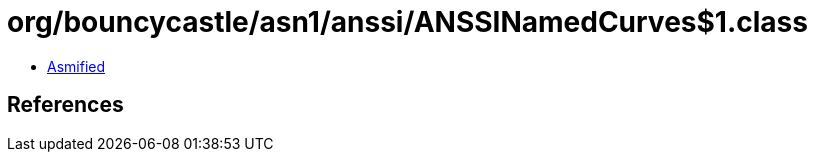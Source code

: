 = org/bouncycastle/asn1/anssi/ANSSINamedCurves$1.class

 - link:ANSSINamedCurves$1-asmified.java[Asmified]

== References

